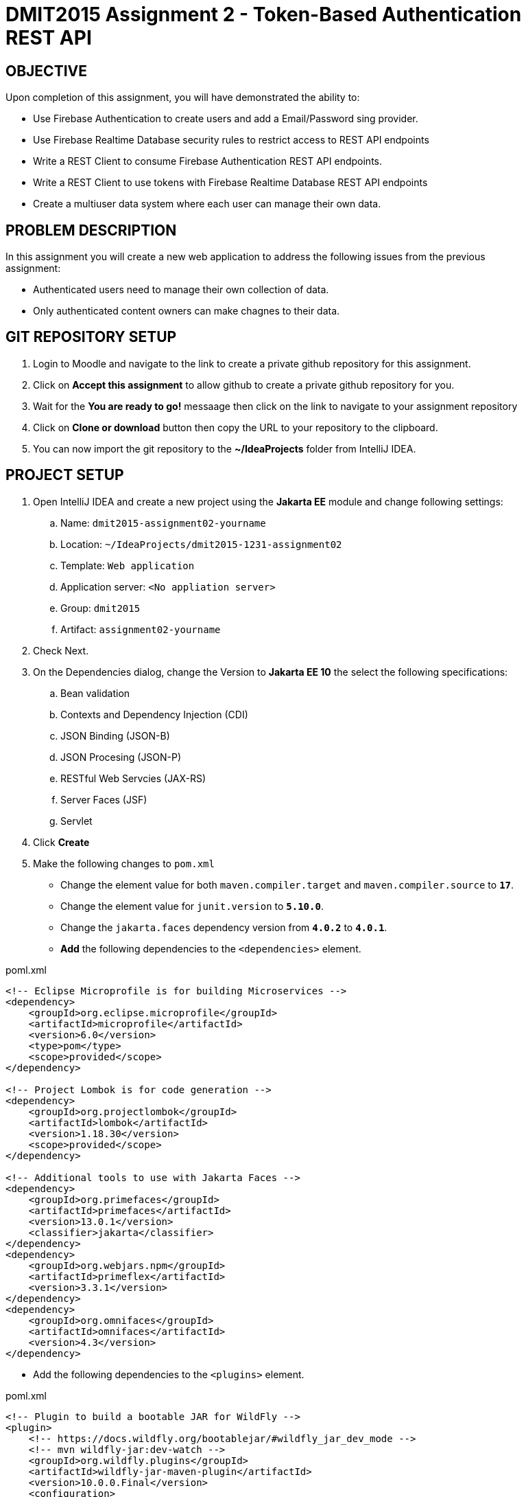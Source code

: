 = DMIT2015 Assignment 2 - Token-Based Authentication REST API
:source-highlighter: rouge
:max-width: 90%

== OBJECTIVE
Upon completion of this assignment, you will have demonstrated the ability to:

- Use Firebase Authentication to create users and add a Email/Password sing provider. 
- Use Firebase Realtime Database security rules to restrict access to REST API endpoints
- Write a REST Client to consume Firebase Authentication REST API endpoints.
- Write a REST Client to use tokens with Firebase Realtime Database REST API endpoints
- Create a multiuser data system where each user can manage their own data.

== PROBLEM DESCRIPTION
In this assignment you will create a new web application to address the following issues from the previous assignment:

* Authenticated users need to manage their own collection of data.
* Only authenticated content owners can make chagnes to their data.

== GIT REPOSITORY SETUP
. Login to Moodle and navigate to the link to create a private github repository for this assignment.
. Click on *Accept this assignment* to allow github to create a private github repository for you.
. Wait for the *You are ready to go!* messaage then click on the link to navigate to your assignment repository
. Click on *Clone or download* button then copy the URL to your repository to the clipboard.
. You can now import the git repository to the *~/IdeaProjects* folder from IntelliJ IDEA.

== PROJECT SETUP
. Open IntelliJ IDEA and create a new project using the *Jakarta EE* module and change following settings:
 .. Name: `dmit2015-assignment02-yourname`
 .. Location: `~/IdeaProjects/dmit2015-1231-assignment02`
 .. Template: `Web application`
 .. Application server: `<No appliation server>`  
 .. Group: `dmit2015`
 .. Artifact: `assignment02-yourname`
. Check Next.
. On the Dependencies dialog, change the Version to *Jakarta EE 10* the select the following specifications:
.. Bean validation
.. Contexts and Dependency Injection (CDI)
.. JSON Binding (JSON-B)
.. JSON Procesing (JSON-P)
.. RESTful Web Servcies (JAX-RS)
.. Server Faces (JSF)
.. Servlet
. Click *Create* 
. Make the following changes to `pom.xml`
* Change the element value for both `maven.compiler.target` and `maven.compiler.source` to `*17*`.
* Change the element value for `junit.version` to `*5.10.0*`.
* Change the `jakarta.faces` dependency version from `*4.0.2*` to `*4.0.1*`.
* *Add* the following dependencies to the `<dependencies>` element.
    
poml.xml
[source, xml]
----
<!-- Eclipse Microprofile is for building Microservices -->
<dependency>
    <groupId>org.eclipse.microprofile</groupId>
    <artifactId>microprofile</artifactId>
    <version>6.0</version>
    <type>pom</type>
    <scope>provided</scope>
</dependency>

<!-- Project Lombok is for code generation -->
<dependency>
    <groupId>org.projectlombok</groupId>
    <artifactId>lombok</artifactId>
    <version>1.18.30</version>
    <scope>provided</scope>
</dependency>

<!-- Additional tools to use with Jakarta Faces -->
<dependency>
    <groupId>org.primefaces</groupId>
    <artifactId>primefaces</artifactId>
    <version>13.0.1</version>
    <classifier>jakarta</classifier>
</dependency>
<dependency>
    <groupId>org.webjars.npm</groupId>
    <artifactId>primeflex</artifactId>
    <version>3.3.1</version>
</dependency>
<dependency>
    <groupId>org.omnifaces</groupId>
    <artifactId>omnifaces</artifactId>
    <version>4.3</version>
</dependency>

----

* Add the following dependencies to the `<plugins>` element.

poml.xml
[source, xml]
----
<!-- Plugin to build a bootable JAR for WildFly -->
<plugin>
    <!-- https://docs.wildfly.org/bootablejar/#wildfly_jar_dev_mode -->
    <!-- mvn wildfly-jar:dev-watch -->
    <groupId>org.wildfly.plugins</groupId>
    <artifactId>wildfly-jar-maven-plugin</artifactId>
    <version>10.0.0.Final</version>
    <configuration>
        <feature-pack-location>wildfly@maven(org.jboss.universe:community-universe)#29.0.1.Final</feature-pack-location>
        <layers>
            <!-- https://docs.wildfly.org/29/Bootable_Guide.html#wildfly_layers -->
            <layer>cloud-server</layer>
            <layer>jsf</layer>
            <layer>microprofile-config</layer>
            <layer>microprofile-rest-client</layer>
            <layer>undertow-https</layer>
        </layers>
        <excluded-layers>
            <layer>deployment-scanner</layer>
        </excluded-layers>
        <plugin-options>
            <jboss-fork-embedded>true</jboss-fork-embedded>
        </plugin-options>
        <!-- https://docs.wildfly.org/bootablejar/#wildfly_jar_enabling_debug -->
        <jvmArguments>
            <!-- https://www.jetbrains.com/help/idea/attaching-to-local-process.html#attach-to-local -->
            <!-- To attach a debugger to the running server from IntelliJ IDEA
                1. From the main menu, choose `Run | Attach to Process`
                2. IntelliJ IDEA will show the list of running local processes. Select the process with the `xxx-bootable.jar` name to attach to.
            -->
            <arg>-agentlib:jdwp=transport=dt_socket,address=8787,server=y,suspend=n</arg>
        </jvmArguments>
        <timeout>120</timeout>
    </configuration>
    <executions>
        <execution>
            <goals>
                <goal>package</goal>
            </goals>
        </execution>
    </executions>
</plugin>

----

[start=6]
. Migrate your assignment 1 files to this project.

== REQUIREMENTS
. Sign to https://console.firebase.google.com/[Firebase Console] and add *Authentication* build to your project.
. Edit the security *Rules* for the Realtime Database to restrict read and write access to allow only authenticated content owners access to their data.
. Create and code the Faces web pages and its supporting Java classes to allow an anonymous user to login and for an authenticated user to logout.
. Create/modify the Faces web page and its supporting Java classes to allow an authenticated user to create their own data.
. Create/modify the Faces web page and its supporting Java classes to allow an authenticated user to get all the data they created.
. Create/modify the Faces web page and its supporting Java classes to allow an authenticated user to edit and update the the data they created.
. Create/modify the Faces web page and its supporting Java classes to allow an authenticated user to delete the the data they created.

== CODING REQUIREMENTS
* Do *NOT* reuse the instructor's demo project from this term or previous terms as your assigment project (*100%* deduction for re-submitting instructor work)
* You *MUST* demo your assigment in person or through a MS Teams meeting to your instructor

== MARKING GUIDE

[cols="4,1"]
|===
| Demonstration Requirement | Marks

| Demonstrate successful Http Request to sign in with email/password using the Firebase Authentication REST API.
| 1

| Demonstrate successful Http Request to create new data for a secured Firebase Realtime Database REST API endpoint.
| 1

| Demonstrate successful Http Request to get only data created by the current authenticated user for a secured Firebase Realtime Database REST API endpoint.
| 1

| Demonstrate successful Jakarta Faces page to sign in with email/password and to sign out.
| 1

| Demonstrate successful Jakarta Faces page for adding new data for the current authenticated user to the Firebase Realtime Database.
Use the Firebase Console to verify data has been added to Firebase Realtime Database.
| 1

| Demonstrate successful Jakarta Faces page for getting all data for the current authenticated user in the Firebase Realtime Database.
Use the Firebase Console to verify Faces web page content matches data in Firebase Realtime Database.
| 1

| Demonstrate successful Jakarta Faces page for editing and updating the selected data for the current authenticated user in the Firebase Realtime Database.
Use the Firebase Console to verify data has been updated in Firebase Realtime Database.
| 1

| Demonstrate successful Jakarta Faces page for deleting the selected data for the current authenticated user in the Firebase Realtime Database.
Use the Firebase Console to verify data has been deleted in Firebase Realtime Database.
| 1


|===


== SUBMISSION/DEMONSTRATION REQUIREMENTS
* Commit and push your project to your git repository before the due date.
* Demonstrate in person or through MS Teams the demonstration requirements on the first class after the due date.

== Resources
* https://firebase.google.com/docs/reference/rest/auth/#section-api-usage[Firebase Authentication REST API]
* https://firebase.google.com/docs/rules/basics[Firebase Security Rules]
* https://firebase.google.com/docs/database/rest/start[Firebase Realtime Database REST API]
* https://www.jetbrains.com/help/idea/http-client-in-product-code-editor.html[IntelliJ IDEA HTTP Client]
* https://www.jetbrains.com/help/idea/exploring-http-syntax.html[IntelliJ IDEA HTTP request syntax]
* https://github.com/eclipse/microprofile-rest-client[Rest Client for MicroProfile GitHub]
* https://download.eclipse.org/microprofile/microprofile-rest-client-3.0/microprofile-rest-client-spec-3.0.html[Rest Client for MicroProfile Specification]
